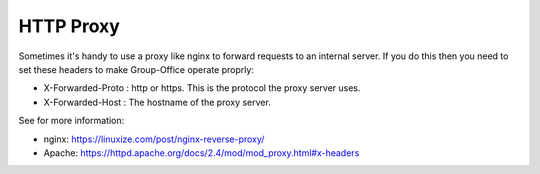 HTTP Proxy
==========

Sometimes it's handy to use a proxy like nginx to forward requests to an internal server. If you do this then you need to set these headers to make Group-Office operate proprly:

- X-Forwarded-Proto : http or https. This is the protocol the proxy server uses.
- X-Forwarded-Host : The hostname of the proxy server.

See for more information:

- nginx: https://linuxize.com/post/nginx-reverse-proxy/
- Apache: https://httpd.apache.org/docs/2.4/mod/mod_proxy.html#x-headers
